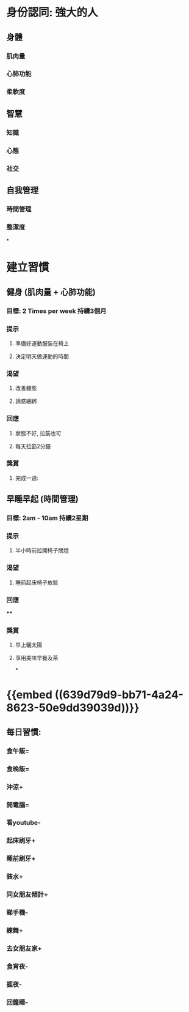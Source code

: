 * 身份認同: 強大的人
** 身體
*** 肌肉量
*** 心肺功能
*** 柔軟度
** 智慧
*** 知識
*** 心態
*** 社交
** 自我管理
*** 時間管理
*** 整潔度
*
* 建立習慣
** 健身 (肌肉量 + 心肺功能)
*** 目標: 2 Times per week 持續3個月
*** 提示
**** 準備好運動服裝在椅上
**** 決定明天做運動的時間
*** 渴望
**** 改善體態
**** 誘惑綑綁
*** 回應
**** 狀態不好, 拉筯也可
**** 每天拉筯2分鐘
*** 獎賞
**** 完成一週:
** 早睡早起 (時間管理)
*** 目標: 2am - 10am 持續2星期
*** 提示
**** 半小時前拉開椅子關燈
*** 渴望
**** 睡前起床椅子放鬆
*** 回應
****
*** 獎賞
**** 早上曬太陽
**** 享用美味早餐及茶
*
* {{embed ((639d79d9-bb71-4a24-8623-50e9dd39039d))}}
** 每日習慣:
*** 食午飯=
*** 食晚飯=
*** 沖涼+
*** 開電腦=
*** 看youtube-
*** 起床刷牙+
*** 睡前刷牙+
*** 裝水+
*** 同女朋友傾計+
*** 睇手機-
*** 練舞+
*** 去女朋友家+
*** 食宵夜-
*** 捱夜-
*** 回籠睡-